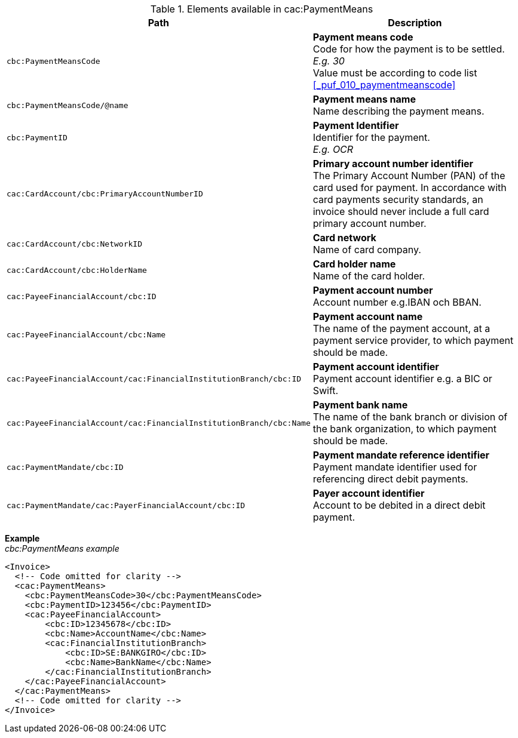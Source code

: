 .Elements available in cac:PaymentMeans
|===
|Path |Description

|`cbc:PaymentMeansCode`
|**Payment means code** +
Code for how the payment is to be settled. +
__E.g. 30__ +
Value must be according to code list <<_puf_010_paymentmeanscode>>
|`cbc:PaymentMeansCode/@name`
|**Payment means name** +
Name describing the payment means.
|`cbc:PaymentID`
|**Payment Identifier** +
Identifier for the payment. +
__E.g. OCR__
|`cac:CardAccount/cbc:PrimaryAccountNumberID`
|**Primary account number identifier** +
The Primary Account Number (PAN) of the card used for payment. In accordance with card payments security standards, an invoice should never include a full card primary account number.
|`cac:CardAccount/cbc:NetworkID`
|**Card network** +
Name of card company.
|`cac:CardAccount/cbc:HolderName`
|**Card holder name** +
Name of the card holder.
|`cac:PayeeFinancialAccount/cbc:ID`
|**Payment account number** +
Account number e.g.IBAN och BBAN.
|`cac:PayeeFinancialAccount/cbc:Name`
|**Payment account name** +
The name of the payment account, at a payment service provider, to which payment should be made.
|`cac:PayeeFinancialAccount/cac:FinancialInstitutionBranch/cbc:ID`
|**Payment account identifier ** +
Payment account identifier e.g. a BIC or Swift.
|`cac:PayeeFinancialAccount/cac:FinancialInstitutionBranch/cbc:Name`
|**Payment bank name** +
The name of the bank branch or division of the bank organization, to which payment should be made.
|`cac:PaymentMandate/cbc:ID`
|**Payment mandate reference identifier** +
Payment mandate identifier used for referencing direct debit payments.
|`cac:PaymentMandate/cac:PayerFinancialAccount/cbc:ID`
|**Payer account identifier** +
Account to be debited in a direct debit payment.
|===

*Example* +
_cbc:PaymentMeans example_
[source,xml]
----
<Invoice>
  <!-- Code omitted for clarity -->
  <cac:PaymentMeans>
    <cbc:PaymentMeansCode>30</cbc:PaymentMeansCode>
    <cbc:PaymentID>123456</cbc:PaymentID>
    <cac:PayeeFinancialAccount>
        <cbc:ID>12345678</cbc:ID>
        <cbc:Name>AccountName</cbc:Name>
        <cac:FinancialInstitutionBranch>
            <cbc:ID>SE:BANKGIRO</cbc:ID>
            <cbc:Name>BankName</cbc:Name>
        </cac:FinancialInstitutionBranch>
    </cac:PayeeFinancialAccount>
  </cac:PaymentMeans>
  <!-- Code omitted for clarity -->
</Invoice>
----
